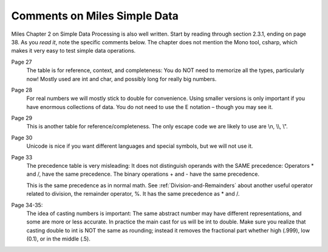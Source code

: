 Comments on Miles Simple Data
=============================== 

Miles Chapter 2 on Simple Data Processing is also well written.  
Start by reading through section 2.3.1, ending on page 38.  As you *read it*, 
note the specific comments below.   The chapter does not mention the Mono tool,
csharp, which makes it very easy to test simple data operations. 

Page 27
	The table is for reference, context, and completeness:  
	You do NOT need to memorize all the types, particularly now!  
	Mostly used are int and char, and possibly long for really big numbers.

Page 28  
	For real numbers we will mostly stick to double for convenience.  
	Using smaller versions is only important if you have enormous collections of data.  
	You do not need to use the E notation – though you may see it.

Page 29  
	This is another table for reference/completeness.  
	The only escape code we are likely to use are \\n, \\\\, \\".

Page 30
	Unicode is nice if you want different languages and special symbols, but we will not use it.

Page 33
	The precedence table is very misleading:
	It does not distinguish operands with the SAME precedence:
	Operators \* and /, have the same precedence. 
	The binary operations + and - have the same precedence. 
	
	This is the same precedence as in normal math.  See :ref:`Division-and-Remainders`
	about another useful operator related to division, the remainder operator, %.
	It has the same precedence as \* and /. 

Page 34-35:   
	The idea of casting numbers is important: 
	The same abstract number may have different representations, 
	and some are more or less accurate.  
	In practice the main cast for us will be int to double.  
	Make sure you realize that casting double to int is NOT the same as rounding; instead
	it removes the fractional part whether high (.999), low (0.1), or in the middle (.5).
